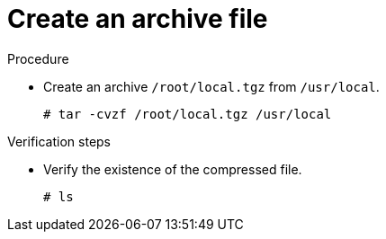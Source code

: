

[id="create-an-archive-file_{context}"]
= Create an archive file

.Procedure
* Create an archive `/root/local.tgz` from `/usr/local`.
+
----
# tar -cvzf /root/local.tgz /usr/local
----

.Verification steps
* Verify the existence of the compressed file.
+
----
# ls
----
